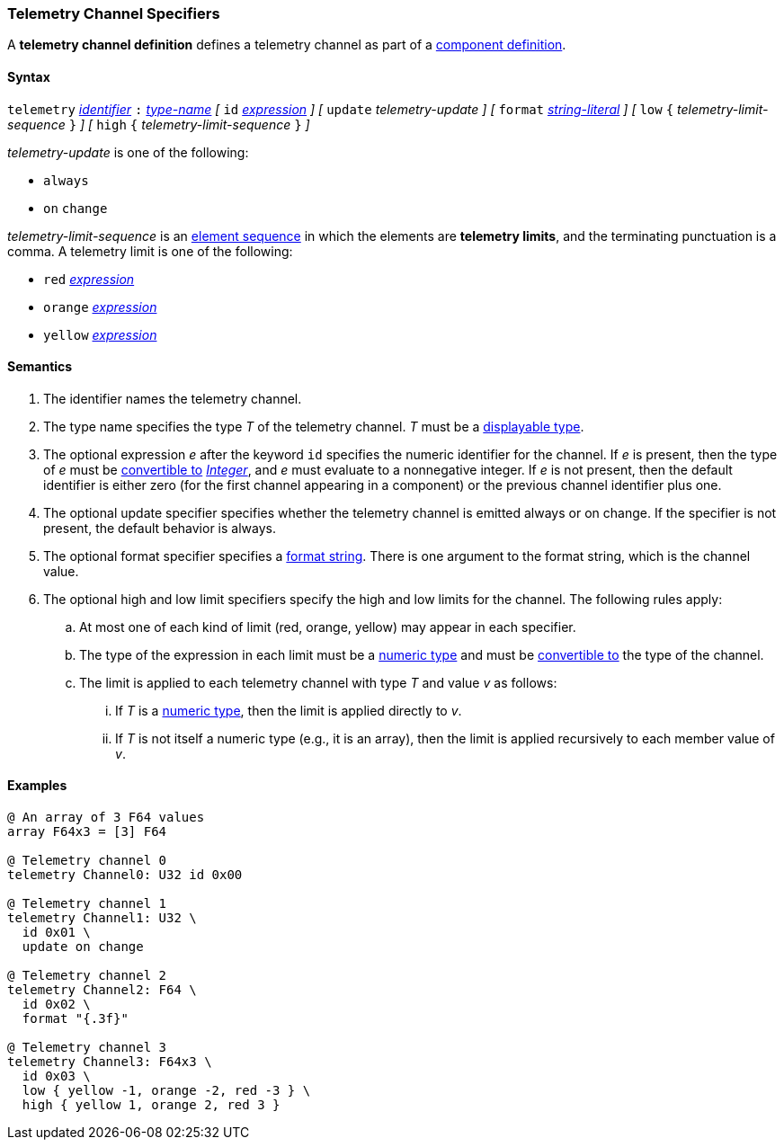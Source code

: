 === Telemetry Channel Specifiers

A *telemetry channel definition* defines a telemetry channel as part of a
<<Definitions_Component-Definitions,component definition>>.

==== Syntax

`telemetry` <<Lexical-Elements_Identifiers,_identifier_>>
`:` <<Type-Names,_type-name_>>
_[_ 
`id` <<Expressions,_expression_>>
_]_
_[_ 
`update` _telemetry-update_
_]_
_[_ 
`format` <<Expressions_String-Literals,_string-literal_>>
_]_
_[_ 
`low` `{` _telemetry-limit-sequence_ `}`
_]_ 
_[_ 
`high` `{` _telemetry-limit-sequence_ `}`
_]_ 

_telemetry-update_ is one of the following:

* `always`

* `on` `change`

_telemetry-limit-sequence_ is an
<<Element-Sequences,element sequence>>
in which the elements are *telemetry limits*,
and the terminating punctuation is a comma.
A telemetry limit is one of the following:

* `red` <<Expressions,_expression_>>

* `orange` <<Expressions,_expression_>>

* `yellow` <<Expressions,_expression_>>

==== Semantics

. The identifier names the telemetry channel.

. The type name specifies the type _T_ of the telemetry channel.
_T_ must be a <<Types_Displayable-Types,displayable type>>.

. The optional expression _e_ after the keyword `id` specifies the
numeric identifier for the channel.
If _e_ is present, then the type of _e_ must be
<<Type-Checking_Type-Conversion,convertible to>>
<<Types_Internal-Types_Integer,_Integer_>>, and _e_ must evaluate
to a nonnegative integer.
If _e_ is not present, then the
default identifier is either zero (for the first channel appearing in a
component) or the previous channel identifier plus one.

. The optional update specifier specifies whether the telemetry channel
is emitted always or on change.
If the specifier is not present, the default behavior is always.

. The optional format specifier specifies a <<Format-Strings,format string>>.
There is one argument to the format string, which is the channel value.

. The optional high and low limit specifiers specify the high and low limits
for the channel. 
The following rules apply:

.. At most one of each kind of limit (red, orange, yellow) may appear
in each specifier.

.. The type of the expression in each limit must be a
<<Types_Internal-Types_Numeric-Types,numeric type>> and must be
<<Type-Checking_Type-Conversion,convertible to>> 
the type of the channel.

.. The limit is applied to each telemetry channel with type _T_ and value _v_ 
as follows:

... If _T_ is a
<<Types_Internal-Types_Numeric-Types,numeric type>>, then the
limit is applied directly to _v_.

...  If _T_ is not itself a numeric type
(e.g., it is an array), then the limit is applied recursively to each member 
value of _v_.

==== Examples

[source,fpp]
----
@ An array of 3 F64 values
array F64x3 = [3] F64

@ Telemetry channel 0
telemetry Channel0: U32 id 0x00

@ Telemetry channel 1
telemetry Channel1: U32 \
  id 0x01 \
  update on change

@ Telemetry channel 2
telemetry Channel2: F64 \
  id 0x02 \
  format "{.3f}"

@ Telemetry channel 3
telemetry Channel3: F64x3 \
  id 0x03 \
  low { yellow -1, orange -2, red -3 } \
  high { yellow 1, orange 2, red 3 }
----
